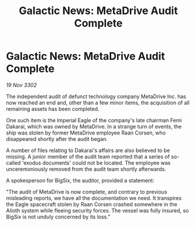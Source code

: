 :PROPERTIES:
:ID:       2ae91734-a01e-4bdd-8054-d54bb9f80b56
:END:
#+title: Galactic News: MetaDrive Audit Complete
#+filetags: :galnet:

* Galactic News: MetaDrive Audit Complete

/19 Nov 3302/

The independent audit of defunct technology company MetaDrive Inc. has now reached an end and, other than a few minor items, the acquisition of all remaining assets has been completed. 

One such item is the Imperial Eagle of the company's late chairman Femi Dakarai, which was owned by MetaDrive. In a strange turn of events, the ship was stolen by former MetaDrive employee Raan Corsen, who disappeared shortly after the audit began. 

A number of files relating to Dakarai's affairs are also believed to be missing. A junior member of the audit team reported that a series of so-called 'exodus documents' could not be located. The employee was unceremoniously removed from the audit team shortly afterwards. 

A spokesperson for BigSix, the auditor, provided a statement: 

"The audit of MetaDrive is now complete, and contrary to previous misleading reports, we have all the documentation we need. It transpires the Eagle spacecraft stolen by Raan Corsen crashed somewhere in the Alioth system while fleeing security forces. The vessel was fully insured, so BigSix is not unduly concerned by its loss."
